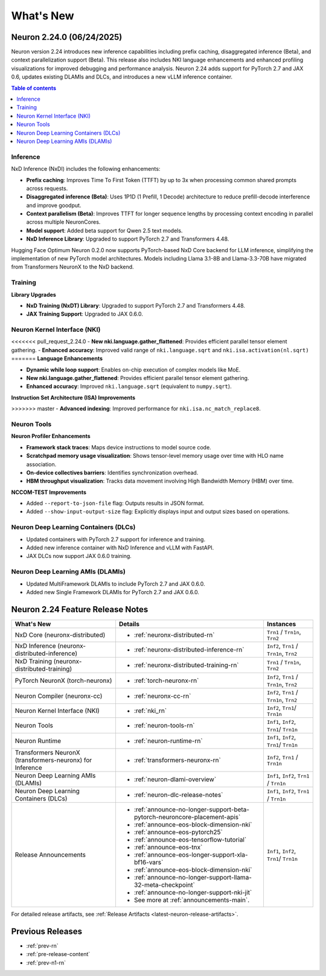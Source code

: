 .. _neuron-whatsnew:

What's New
==========

.. _latest-neuron-release:
.. _neuron-2.24.0-whatsnew:

Neuron 2.24.0 (06/24/2025)
---------------------------

Neuron version 2.24 introduces new inference capabilities including prefix caching, disaggregated inference (Beta), and context parallelization support (Beta). This release also includes NKI language enhancements and enhanced profiling visualizations for improved debugging and performance analysis. Neuron 2.24 adds support for PyTorch 2.7 and JAX 0.6, updates existing DLAMIs and DLCs, and introduces a new vLLM inference container.

.. contents:: Table of contents
   :local:
   :depth: 1

Inference
^^^^^^^^^

NxD Inference (NxDI) includes the following enhancements:

- **Prefix caching**: Improves Time To First Token (TTFT) by up to 3x when processing common shared prompts across requests.
- **Disaggregated inference (Beta)**: Uses 1P1D (1 Prefill, 1 Decode) architecture to reduce prefill-decode interference and improve goodput.
- **Context parallelism (Beta)**: Improves TTFT for longer sequence lengths by processing context encoding in parallel across multiple NeuronCores.
- **Model support**: Added beta support for Qwen 2.5 text models.
- **NxD Inference Library**: Upgraded to support PyTorch 2.7 and Transformers 4.48.

Hugging Face Optimum Neuron 0.2.0 now supports PyTorch-based NxD Core backend for LLM inference, simplifying the implementation of new PyTorch model architectures. Models including Llama 3.1-8B and Llama-3.3-70B have migrated from Transformers NeuronX to the NxD backend.

Training
^^^^^^^^

**Library Upgrades**


- **NxD Training  (NxDT) Library**: Upgraded to support PyTorch 2.7 and Transformers 4.48.
- **JAX Training Support**: Upgraded to JAX 0.6.0.

Neuron Kernel Interface (NKI)
^^^^^^^^^^^^^^^^^^^^^^^^^^^^^

<<<<<<< pull_request_2.24.0
- **New nki.language.gather_flattened**: Provides efficient parallel tensor element gathering.
- **Enhanced accuracy**: Improved valid range of ``nki.language.sqrt`` and ``nki.isa.activation(nl.sqrt)`` 
=======
**Language Enhancements**

- **Dynamic while loop support**: Enables on-chip execution of complex models like MoE.
- **New nki.language.gather_flattened**: Provides efficient parallel tensor element gathering.
- **Enhanced accuracy**: Improved ``nki.language.sqrt`` (equivalent to ``numpy.sqrt``).

**Instruction Set Architecture (ISA) Improvements**

>>>>>>> master
- **Advanced indexing**: Improved performance for ``nki.isa.nc_match_replace8``.

Neuron Tools
^^^^^^^^^^^^

**Neuron Profiler Enhancements**

- **Framework stack traces**: Maps device instructions to model source code.
- **Scratchpad memory usage visualization**: Shows tensor-level memory usage over time with HLO name association.
- **On-device collectives barriers**: Identifies synchronization overhead.
- **HBM throughput visualization**: Tracks data movement involving High Bandwidth Memory (HBM) over time.

**NCCOM-TEST Improvements**

- Added ``--report-to-json-file`` flag: Outputs results in JSON format.
- Added ``--show-input-output-size`` flag: Explicitly displays input and output sizes based on operations.

Neuron Deep Learning Containers (DLCs)
^^^^^^^^^^^^^^^^^^^^^^^^^^^^^^^^^^^^^^

- Updated containers with PyTorch 2.7 support for inference and training.
- Added new inference container with NxD Inference and vLLM with FastAPI.
- JAX DLCs now support JAX 0.6.0 training.

Neuron Deep Learning AMIs (DLAMIs)
^^^^^^^^^^^^^^^^^^^^^^^^^^^^^^^^^^

- Updated MultiFramework DLAMIs to include PyTorch 2.7 and JAX 0.6.0.
- Added new Single Framework DLAMIs for PyTorch 2.7 and JAX 0.6.0.


Neuron 2.24 Feature Release Notes
---------------------------------

.. list-table::
   :widths: auto
   :header-rows: 1
   :align: left
   :class: table-smaller-font-size

   * - What's New
     - Details
     - Instances

   * - NxD Core (neuronx-distributed) 
     - * :ref:`neuronx-distributed-rn`   
     - ``Trn1`` / ``Trn1n``, ``Trn2``

   * - NxD Inference (neuronx-distributed-inference)
     - * :ref:`neuronx-distributed-inference-rn` 
     - ``Inf2``, ``Trn1`` / ``Trn1n``, ``Trn2``

   * - NxD Training (neuronx-distributed-training)
     - * :ref:`neuronx-distributed-training-rn` 
     - ``Trn1`` / ``Trn1n``, ``Trn2``

   * - PyTorch NeuronX (torch-neuronx)
     - * :ref:`torch-neuronx-rn`
     - ``Inf2``, ``Trn1`` / ``Trn1n``, ``Trn2``

   * - Neuron Compiler (neuronx-cc)
     - * :ref:`neuronx-cc-rn`
     - ``Inf2``, ``Trn1`` / ``Trn1n``, ``Trn2``

   * - Neuron Kernel Interface (NKI)
     - * :ref:`nki_rn`
     - ``Inf2``, ``Trn1``/ ``Trn1n``

   * - Neuron Tools
     - * :ref:`neuron-tools-rn`
     - ``Inf1``, ``Inf2``, ``Trn1``/ ``Trn1n``

   * - Neuron Runtime
     - * :ref:`neuron-runtime-rn`
     - ``Inf1``, ``Inf2``, ``Trn1``/ ``Trn1n``

   * - Transformers NeuronX (transformers-neuronx) for Inference
     - * :ref:`transformers-neuronx-rn` 
     - ``Inf2``, ``Trn1`` / ``Trn1n``

   * - Neuron Deep Learning AMIs (DLAMIs)
     - * :ref:`neuron-dlami-overview`
     - ``Inf1``, ``Inf2``, ``Trn1`` / ``Trn1n``

   * - Neuron Deep Learning Containers (DLCs)
     - * :ref:`neuron-dlc-release-notes`
     - ``Inf1``, ``Inf2``, ``Trn1`` / ``Trn1n``

   * - Release Announcements
     - * :ref:`announce-no-longer-support-beta-pytorch-neuroncore-placement-apis`
       * :ref:`announce-eos-block-dimension-nki`
       * :ref:`announce-eos-pytorch25`
       * :ref:`announce-eos-tensorflow-tutorial`
       * :ref:`announce-eos-tnx`
       * :ref:`announce-eos-longer-support-xla-bf16-vars`
       * :ref:`announce-eos-block-dimension-nki`
       * :ref:`announce-no-longer-support-llama-32-meta-checkpoint`
       * :ref:`announce-no-longer-support-nki-jit`
       * See more at :ref:`announcements-main`.
     - ``Inf1``, ``Inf2``, ``Trn1``/ ``Trn1n``

For detailed release artifacts, see :ref:`Release Artifacts <latest-neuron-release-artifacts>`.


Previous Releases
-----------------

* :ref:`prev-rn`
* :ref:`pre-release-content`
* :ref:`prev-n1-rn`
